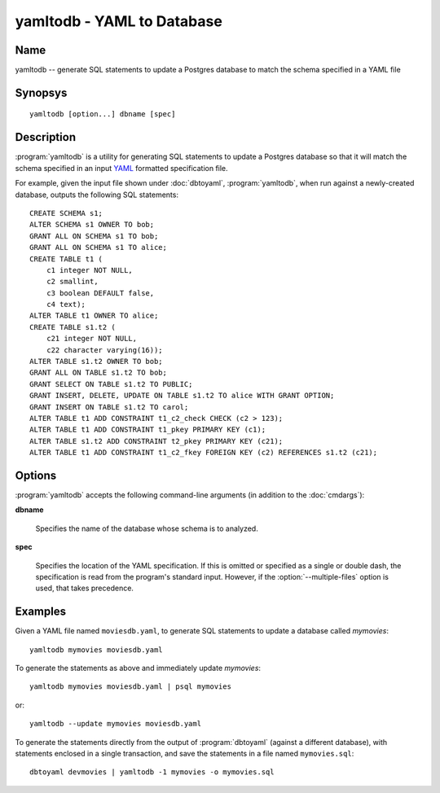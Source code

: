 yamltodb - YAML to Database
===========================

Name
----

yamltodb -- generate SQL statements to update a Postgres database to
match the schema specified in a YAML file

Synopsys
--------

::

   yamltodb [option...] dbname [spec]

Description
-----------

:program:`yamltodb` is a utility for generating SQL statements to
update a Postgres database so that it will match the schema
specified in an input `YAML <http://yaml.org>`_ formatted
specification file.

For example, given the input file shown under :doc:`dbtoyaml`,
:program:`yamltodb`, when run against a newly-created database,
outputs the following SQL statements::

 CREATE SCHEMA s1;
 ALTER SCHEMA s1 OWNER TO bob;
 GRANT ALL ON SCHEMA s1 TO bob;
 GRANT ALL ON SCHEMA s1 TO alice;
 CREATE TABLE t1 (
     c1 integer NOT NULL,
     c2 smallint,
     c3 boolean DEFAULT false,
     c4 text);
 ALTER TABLE t1 OWNER TO alice;
 CREATE TABLE s1.t2 (
     c21 integer NOT NULL,
     c22 character varying(16));
 ALTER TABLE s1.t2 OWNER TO bob;
 GRANT ALL ON TABLE s1.t2 TO bob;
 GRANT SELECT ON TABLE s1.t2 TO PUBLIC;
 GRANT INSERT, DELETE, UPDATE ON TABLE s1.t2 TO alice WITH GRANT OPTION;
 GRANT INSERT ON TABLE s1.t2 TO carol;
 ALTER TABLE t1 ADD CONSTRAINT t1_c2_check CHECK (c2 > 123);
 ALTER TABLE t1 ADD CONSTRAINT t1_pkey PRIMARY KEY (c1);
 ALTER TABLE s1.t2 ADD CONSTRAINT t2_pkey PRIMARY KEY (c21);
 ALTER TABLE t1 ADD CONSTRAINT t1_c2_fkey FOREIGN KEY (c2) REFERENCES s1.t2 (c21);

Options
-------

:program:`yamltodb` accepts the following command-line arguments (in
addition to the :doc:`cmdargs`):

.. program:: yamltodb

**dbname**

    Specifies the name of the database whose schema is to analyzed.

**spec**

    Specifies the location of the YAML specification.  If this is
    omitted or specified as a single or double dash, the specification
    is read from the program's standard input.  However, if the
    :option:`--multiple-files` option is used, that takes precedence.

.. cmdoption:: -m, --multiple-files

    Specifies that input should be taken from YAML specification files
    present in a two-level (metadata) directory tree.  See `Multiple
    File Output` under :doc:`dbtoyaml` for further details.

.. cmdoption:: -n <schema>
               --schema <schema>

    Compare only a schema matching `schema`.  By default, all schemas
    are compared.  Multiple schemas can be compared by using multiple
    :option:`-n` switches.

.. cmdoption:: -1
               --single-transaction

    Wrap the generated statements in BEGIN/COMMIT. This ensures that
    either all the statements complete successfully, or no changes are
    applied.

.. cmdoption:: -u, --update

    Execute the generated statements against the database mentioned in
    **dbname**.  This implies the :option:`--single-transaction`
    option.

.. cmdoption:: --revert

    Generate SQL in reversion mode, that is, to undo the changes that
    would normally be generated.  For example, if without this option,
    the SQL would be a ``DROP TABLE``, the :option:`--revert` option
    generates a ``CREATE TABLE`` with all the columns, constraints and
    other objects associated with the table being dropped.

    This option is experimental and currently has only been
    implemented for schemas and sequences.

Examples
--------

Given a YAML file named ``moviesdb.yaml``, to generate SQL statements
to update a database called `mymovies`::

  yamltodb mymovies moviesdb.yaml

To generate the statements as above and immediately update `mymovies`::

  yamltodb mymovies moviesdb.yaml | psql mymovies

or::

  yamltodb --update mymovies moviesdb.yaml

To generate the statements directly from the output of
:program:`dbtoyaml` (against a different database), with statements
enclosed in a single transaction, and save the statements in a file
named ``mymovies.sql``::

  dbtoyaml devmovies | yamltodb -1 mymovies -o mymovies.sql
